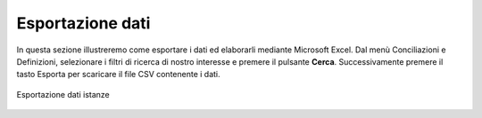 Esportazione dati
=================


In questa sezione illustreremo come esportare i dati ed elaborarli mediante Microsoft Excel. Dal menù Conciliazioni e Definizioni, selezionare i filtri di ricerca di nostro interesse e premere il pulsante **Cerca**. Successivamente premere il tasto Esporta per scaricare il file CSV contenente i dati.


.. figure:: /media/esportazione_dati.png
   :align: center
   :name: esportazione-dati
   :alt: Esportazione dati
   
   Esportazione dati istanze
